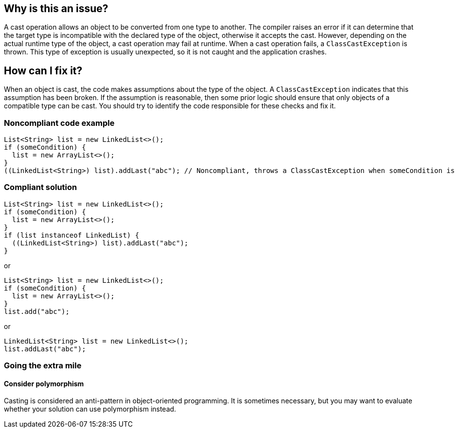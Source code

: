 == Why is this an issue?

A cast operation allows an object to be converted from one type to another.
The compiler raises an error if it can determine that the target type is incompatible with the declared type of the object, otherwise it accepts the cast.
However, depending on the actual runtime type of the object, a cast operation may fail at runtime.
When a cast operation fails, a `ClassCastException` is thrown.
This type of exception is usually unexpected, so it is not caught and the application crashes.

== How can I fix it?

When an object is cast, the code makes assumptions about the type of the object.
A `ClassCastException` indicates that this assumption has been broken.
If the assumption is reasonable, then some prior logic should ensure that only objects of a compatible type can be cast.
You should try to identify the code responsible for these checks and fix it.

=== Noncompliant code example

[source,java,diff-id=1,diff-type=noncompliant]
----
List<String> list = new LinkedList<>();
if (someCondition) {
  list = new ArrayList<>();
}
((LinkedList<String>) list).addLast("abc"); // Noncompliant, throws a ClassCastException when someCondition is true
----

=== Compliant solution

[source,java,diff-id=1,diff-type=compliant]
----
List<String> list = new LinkedList<>();
if (someCondition) {
  list = new ArrayList<>();
}
if (list instanceof LinkedList) {
  ((LinkedList<String>) list).addLast("abc");
}
----

or

[source,java,diff-id=1,diff-type=compliant]
----
List<String> list = new LinkedList<>();
if (someCondition) {
  list = new ArrayList<>();
}
list.add("abc");
----

or

[source,java,diff-id=1,diff-type=compliant]
----
LinkedList<String> list = new LinkedList<>();
list.addLast("abc");
----

=== Going the extra mile

==== Consider polymorphism

Casting is considered an anti-pattern in object-oriented programming.
It is sometimes necessary, but you may want to evaluate whether your solution can use polymorphism instead.

